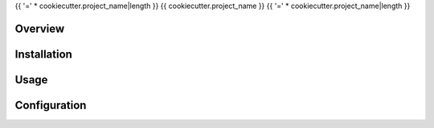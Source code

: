 {{ '=' * cookiecutter.project_name|length }}
{{ cookiecutter.project_name }}
{{ '=' * cookiecutter.project_name|length }}

Overview
========

.. todo:: Write it

Installation
============

.. todo:: Write it

Usage
=====

.. todo:: Write it

Configuration
=============

.. todo:: Write it
